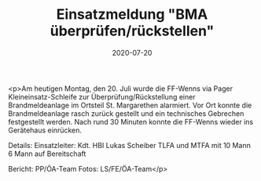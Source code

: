 #+TITLE: Einsatzmeldung "BMA überprüfen/rückstellen"
#+DATE: 2020-07-20
#+FACEBOOK_URL: https://facebook.com/ffwenns/posts/4155817524493341

<p>Am heutigen Montag, den 20. Juli wurde die FF-Wenns via Pager Kleineinsatz-Schleife zur Überprüfung/Rückstellung einer Brandmeldeanlage im Ortsteil St. Margarethen alarmiert. Vor Ort konnte die Brandmeldeanlage rasch zurück gestellt und ein technisches Gebrechen festgestellt werden.
Nach rund 30 Minuten konnte die FF-Wenns wieder ins Gerätehaus einrücken.

Details:
Einsatzleiter: Kdt. HBI Lukas Scheiber
TLFA und MTFA mit 10 Mann
6 Mann auf Bereitschaft

Bericht: PP/ÖA-Team
Fotos: LS/FE/ÖA-Team</p>
